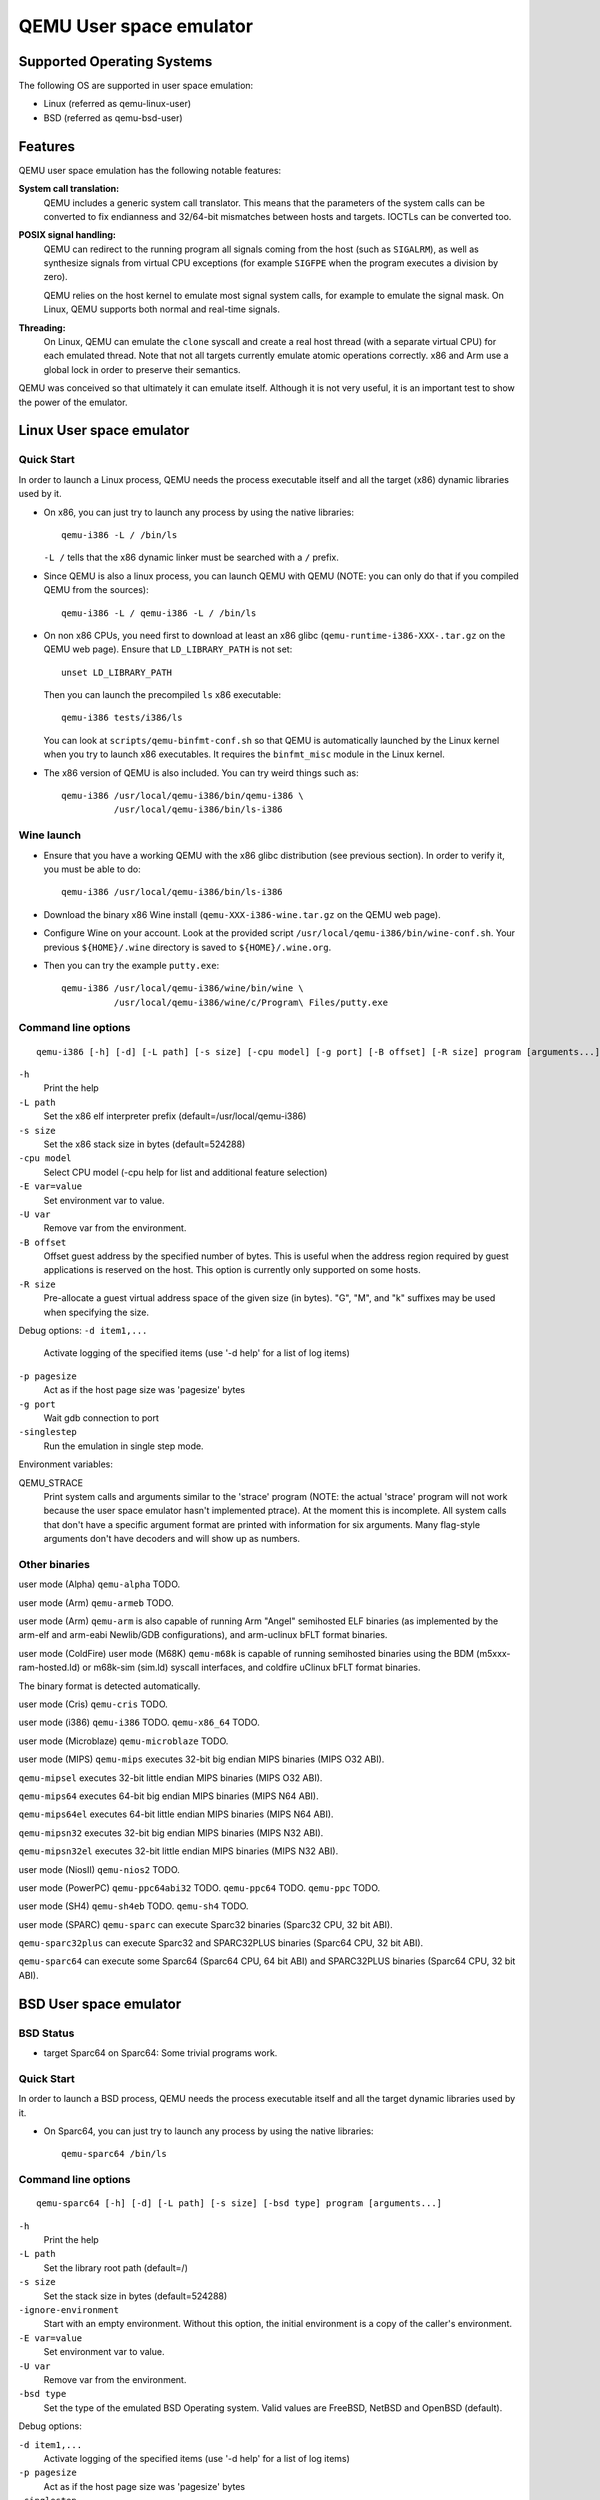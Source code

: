 QEMU User space emulator
========================

Supported Operating Systems
---------------------------

The following OS are supported in user space emulation:

-  Linux (referred as qemu-linux-user)

-  BSD (referred as qemu-bsd-user)

Features
--------

QEMU user space emulation has the following notable features:

**System call translation:**
   QEMU includes a generic system call translator. This means that the
   parameters of the system calls can be converted to fix endianness and
   32/64-bit mismatches between hosts and targets. IOCTLs can be
   converted too.

**POSIX signal handling:**
   QEMU can redirect to the running program all signals coming from the
   host (such as ``SIGALRM``), as well as synthesize signals from
   virtual CPU exceptions (for example ``SIGFPE`` when the program
   executes a division by zero).

   QEMU relies on the host kernel to emulate most signal system calls,
   for example to emulate the signal mask. On Linux, QEMU supports both
   normal and real-time signals.

**Threading:**
   On Linux, QEMU can emulate the ``clone`` syscall and create a real
   host thread (with a separate virtual CPU) for each emulated thread.
   Note that not all targets currently emulate atomic operations
   correctly. x86 and Arm use a global lock in order to preserve their
   semantics.

QEMU was conceived so that ultimately it can emulate itself. Although it
is not very useful, it is an important test to show the power of the
emulator.

Linux User space emulator
-------------------------

Quick Start
~~~~~~~~~~~

In order to launch a Linux process, QEMU needs the process executable
itself and all the target (x86) dynamic libraries used by it.

-  On x86, you can just try to launch any process by using the native
   libraries::

      qemu-i386 -L / /bin/ls

   ``-L /`` tells that the x86 dynamic linker must be searched with a
   ``/`` prefix.

-  Since QEMU is also a linux process, you can launch QEMU with QEMU
   (NOTE: you can only do that if you compiled QEMU from the sources)::

      qemu-i386 -L / qemu-i386 -L / /bin/ls

-  On non x86 CPUs, you need first to download at least an x86 glibc
   (``qemu-runtime-i386-XXX-.tar.gz`` on the QEMU web page). Ensure that
   ``LD_LIBRARY_PATH`` is not set::

      unset LD_LIBRARY_PATH

   Then you can launch the precompiled ``ls`` x86 executable::

      qemu-i386 tests/i386/ls

   You can look at ``scripts/qemu-binfmt-conf.sh`` so that QEMU is
   automatically launched by the Linux kernel when you try to launch x86
   executables. It requires the ``binfmt_misc`` module in the Linux
   kernel.

-  The x86 version of QEMU is also included. You can try weird things
   such as::

      qemu-i386 /usr/local/qemu-i386/bin/qemu-i386 \
                /usr/local/qemu-i386/bin/ls-i386

Wine launch
~~~~~~~~~~~

-  Ensure that you have a working QEMU with the x86 glibc distribution
   (see previous section). In order to verify it, you must be able to
   do::

      qemu-i386 /usr/local/qemu-i386/bin/ls-i386

-  Download the binary x86 Wine install (``qemu-XXX-i386-wine.tar.gz``
   on the QEMU web page).

-  Configure Wine on your account. Look at the provided script
   ``/usr/local/qemu-i386/bin/wine-conf.sh``. Your previous
   ``${HOME}/.wine`` directory is saved to ``${HOME}/.wine.org``.

-  Then you can try the example ``putty.exe``::

      qemu-i386 /usr/local/qemu-i386/wine/bin/wine \
                /usr/local/qemu-i386/wine/c/Program\ Files/putty.exe

Command line options
~~~~~~~~~~~~~~~~~~~~

::

   qemu-i386 [-h] [-d] [-L path] [-s size] [-cpu model] [-g port] [-B offset] [-R size] program [arguments...]

``-h``
   Print the help

``-L path``
   Set the x86 elf interpreter prefix (default=/usr/local/qemu-i386)

``-s size``
   Set the x86 stack size in bytes (default=524288)

``-cpu model``
   Select CPU model (-cpu help for list and additional feature
   selection)

``-E var=value``
   Set environment var to value.

``-U var``
   Remove var from the environment.

``-B offset``
   Offset guest address by the specified number of bytes. This is useful
   when the address region required by guest applications is reserved on
   the host. This option is currently only supported on some hosts.

``-R size``
   Pre-allocate a guest virtual address space of the given size (in
   bytes). \"G\", \"M\", and \"k\" suffixes may be used when specifying
   the size.

Debug options:
``-d item1,...``
   Activate logging of the specified items (use '-d help' for a list of
   log items)

``-p pagesize``
   Act as if the host page size was 'pagesize' bytes

``-g port``
   Wait gdb connection to port

``-singlestep``
   Run the emulation in single step mode.

Environment variables:

QEMU_STRACE
   Print system calls and arguments similar to the 'strace' program
   (NOTE: the actual 'strace' program will not work because the user
   space emulator hasn't implemented ptrace). At the moment this is
   incomplete. All system calls that don't have a specific argument
   format are printed with information for six arguments. Many
   flag-style arguments don't have decoders and will show up as numbers.

Other binaries
~~~~~~~~~~~~~~

user mode (Alpha)
``qemu-alpha`` TODO.

user mode (Arm)
``qemu-armeb`` TODO.

user mode (Arm)
``qemu-arm`` is also capable of running Arm \"Angel\" semihosted ELF
binaries (as implemented by the arm-elf and arm-eabi Newlib/GDB
configurations), and arm-uclinux bFLT format binaries.

user mode (ColdFire)
user mode (M68K)
``qemu-m68k`` is capable of running semihosted binaries using the BDM
(m5xxx-ram-hosted.ld) or m68k-sim (sim.ld) syscall interfaces, and
coldfire uClinux bFLT format binaries.

The binary format is detected automatically.

user mode (Cris)
``qemu-cris`` TODO.

user mode (i386)
``qemu-i386`` TODO. ``qemu-x86_64`` TODO.

user mode (Microblaze)
``qemu-microblaze`` TODO.

user mode (MIPS)
``qemu-mips`` executes 32-bit big endian MIPS binaries (MIPS O32 ABI).

``qemu-mipsel`` executes 32-bit little endian MIPS binaries (MIPS O32
ABI).

``qemu-mips64`` executes 64-bit big endian MIPS binaries (MIPS N64 ABI).

``qemu-mips64el`` executes 64-bit little endian MIPS binaries (MIPS N64
ABI).

``qemu-mipsn32`` executes 32-bit big endian MIPS binaries (MIPS N32
ABI).

``qemu-mipsn32el`` executes 32-bit little endian MIPS binaries (MIPS N32
ABI).

user mode (NiosII)
``qemu-nios2`` TODO.

user mode (PowerPC)
``qemu-ppc64abi32`` TODO. ``qemu-ppc64`` TODO. ``qemu-ppc`` TODO.

user mode (SH4)
``qemu-sh4eb`` TODO. ``qemu-sh4`` TODO.

user mode (SPARC)
``qemu-sparc`` can execute Sparc32 binaries (Sparc32 CPU, 32 bit ABI).

``qemu-sparc32plus`` can execute Sparc32 and SPARC32PLUS binaries
(Sparc64 CPU, 32 bit ABI).

``qemu-sparc64`` can execute some Sparc64 (Sparc64 CPU, 64 bit ABI) and
SPARC32PLUS binaries (Sparc64 CPU, 32 bit ABI).

BSD User space emulator
-----------------------

BSD Status
~~~~~~~~~~

-  target Sparc64 on Sparc64: Some trivial programs work.

Quick Start
~~~~~~~~~~~

In order to launch a BSD process, QEMU needs the process executable
itself and all the target dynamic libraries used by it.

-  On Sparc64, you can just try to launch any process by using the
   native libraries::

      qemu-sparc64 /bin/ls

Command line options
~~~~~~~~~~~~~~~~~~~~

::

   qemu-sparc64 [-h] [-d] [-L path] [-s size] [-bsd type] program [arguments...]

``-h``
   Print the help

``-L path``
   Set the library root path (default=/)

``-s size``
   Set the stack size in bytes (default=524288)

``-ignore-environment``
   Start with an empty environment. Without this option, the initial
   environment is a copy of the caller's environment.

``-E var=value``
   Set environment var to value.

``-U var``
   Remove var from the environment.

``-bsd type``
   Set the type of the emulated BSD Operating system. Valid values are
   FreeBSD, NetBSD and OpenBSD (default).

Debug options:

``-d item1,...``
   Activate logging of the specified items (use '-d help' for a list of
   log items)

``-p pagesize``
   Act as if the host page size was 'pagesize' bytes

``-singlestep``
   Run the emulation in single step mode.
